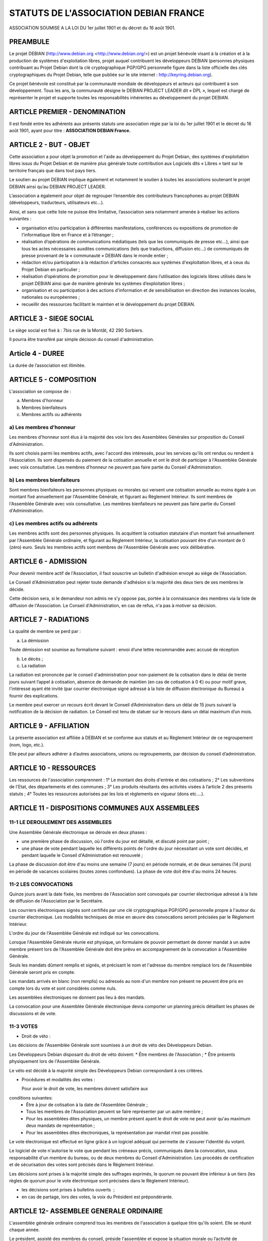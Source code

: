 ======================================
STATUTS DE L'ASSOCIATION DEBIAN FRANCE
======================================


ASSOCIATION SOUMISE A LA LOI DU 1er juillet 1901 et
du décret du 16 août 1901.


PREAMBULE
========= 

Le projet DEBIAN (http://www.debian.org <http://www.debian.org/>)
est un projet bénévole visant à la création et à la production de
systèmes d'exploitation libres, projet auquel contribuent les
développeurs DEBIAN (personnes physiques contribuant au Projet Debian
dont la clé cryptographique PGP/GPG personnelle figure dans la liste
officielle des clés cryptographiques du Projet Debian, telle que publiée
sur le site internet : http://keyring.debian.org).

Ce projet bénévole est constitué par la communauté mondiale de
développeurs et acteurs qui contribuent à son développement. Tous les
ans, la communauté désigne le DEBIAN PROJECT LEADER dit « DPL »,
lequel est chargé de représenter le projet et supporte toutes les
responsabilités inhérentes au développement du projet DEBIAN.


ARTICLE PREMIER - DENOMINATION
==============================

Il est fondé entre les adhérents aux présents statuts une association
régie par la loi du 1er juillet 1901 et le décret du 16 août
1901, ayant pour titre : **ASSOCIATION DEBIAN France.**


ARTICLE 2 - BUT - OBJET
=======================

Cette association a pour objet la promotion et l'aide au développement
du Projet Debian, des systèmes d'exploitation libres issus du Projet
Debian et de manière plus générale toute contribution aux Logiciels dits
« Libres » tant sur le territoire français que dans tout pays tiers.

Le soutien au projet DEBIAN implique également et notamment le soutien
à toutes les associations soutenant le projet DEBIAN ainsi qu’au
DEBIAN PROJECT LEADER.

L’association a également pour objet de regrouper l’ensemble des
contributeurs francophones au projet DEBIAN (développeurs, traducteurs,
utilisateurs etc…).

Ainsi, et sans que cette liste ne puisse être limitative, l’association
sera notamment amenée à réaliser les actions suivantes :

* organisation et/ou participation à différentes manifestations, conférences ou expositions de promotion de l'informatique libre en France et à l’étranger ;

* réalisation d’opérations de communications médiatiques (tels que les communiqués de presse etc…), ainsi que tous les actes nécessaires auxdites communications (tels que traductions, diffusion etc…) de communiqués de presse provenant de la « communauté » DEBIAN dans le monde entier ;

* rédaction et/ou participation à la rédaction d'articles consacrés aux systèmes d'exploitation libres, et à ceux du Projet Debian en particulier ;

* réalisation d’opérations de promotion pour le développement dans l’utilisation des logiciels libres utilisés dans le projet DEBIAN ainsi que de manière générale les systèmes d’exploitation libres ;

* organisation et ou participation à des actions d'information et de sensibilisation en direction des instances locales, nationales ou européennes ;

* recueillir des ressources facilitant le maintien et le développement du projet DEBIAN.

ARTICLE 3 - SIEGE SOCIAL
========================

Le siège social est fixé à : 7bis rue de la Montât, 42 290 Sorbiers.

Il pourra être transféré par simple décision du conseil
d'administration.

Article 4 - DUREE
=================

La durée de l’association est illimitée.

ARTICLE 5 - COMPOSITION
=======================

L'association se compose de :

a) Membres d'honneur
b) Membres bienfaiteurs
c) Membres actifs ou adhérents


a) Les membres d’honneur
------------------------

Les membres d'honneur sont élus à la majorité des voix lors des
Assemblées Générales sur proposition du Conseil d'Administration.

Ils sont choisis parmi les membres actifs, avec l'accord des intéressés,
pour les services qu'ils ont rendus ou rendent à l'Association. Ils sont
dispensés du paiement de la cotisation annuelle et ont le droit de
participer à l'Assemblée Générale avec voix consultative. Les membres
d'honneur ne peuvent pas faire partie du Conseil d'Administration.

b) Les membres bienfaiteurs
---------------------------

Sont membres bienfaiteurs les personnes physiques ou morales qui versent
une cotisation annuelle au moins égale à un montant fixé annuellement
par l'Assemblée Générale, et figurant au Règlement Intérieur. Ils sont
membres de l'Assemblée Générale avec voix consultative. Les membres
bienfaiteurs ne peuvent pas faire partie du Conseil d'Administration.

c) Les membres actifs ou adhérents
--------------------------------- 

Les membres actifs sont des personnes physiques. Ils acquittent la
cotisation statutaire d'un montant fixé annuellement par l'Assemblée
Générale ordinaire, et figurant au Règlement Intérieur, la cotisation
pouvant être d'un montant de 0 (zéro) euro. Seuls les membres actifs
sont membres de l'Assemblée Générale avec voix délibérative.


ARTICLE 6 - ADMISSION
=====================

Pour devenir membre actif de l'Association, il faut souscrire un
bulletin d'adhésion envoyé au siège de l'Association.

Le Conseil d'Administration peut rejeter toute demande d'adhésion si la
majorité des deux tiers de ses membres le décide.

Cette décision sera, si le demandeur non admis ne s'y oppose pas,
portée à la connaissance des membres via la liste de diffusion de
l'Association. Le Conseil d'Administration, en cas de refus, n'a pas à
motiver sa décision.


ARTICLE 7 - RADIATIONS
======================

La qualité de membre se perd par :

a) La démission

Toute démission est soumise au formalisme suivant : envoi d’une lettre
recommandée avec accusé de réception

b) Le décès ;

c) La radiation

La radiation est prononcée par le conseil d'administration pour
non-paiement de la cotisation dans le délai de trente jours suivant
l’appel à cotisation, absence de demande de maintien (en cas de
cotisation à 0 €) ou pour motif grave, l'intéressé ayant été
invité (par courrier électronique signé adressé à la liste de
diffusion électronique du Bureau) à fournir des explications.

Le membre peut exercer un recours écrit devant le Conseil
d’Administration dans un délai de 15 jours suivant la notification de la
décision de radiation. Le Conseil est tenu de statuer sur le recours dans
un délai maximum d’un mois.


ARTICLE 9 - AFFILIATION
=======================

La présente association est affiliée à DEBIAN et se conforme aux statuts
et au Règlement Intérieur de ce regroupement (nom, logo, etc.).

Elle peut par ailleurs adhérer à d’autres associations, unions ou
regroupements, par décision du conseil d’administration.


ARTICLE 10 - RESSOURCES
=======================

Les ressources de l'association comprennent :
1° Le montant des droits d'entrée et des cotisations ;
2° Les subventions de l'Etat, des départements et des communes ;
3° Les produits résultants des activités visées à l’article 2 des
présents statuts ;
4° Toutes les ressources autorisées par les lois et règlements en
vigueur (dons etc….).


ARTICLE 11 - DISPOSITIONS COMMUNES AUX ASSEMBLEES
=================================================

11-1 LE DEROULEMENT DES ASSEMBLEES
----------------------------------

Une Assemblée Générale électronique se déroule en deux phases :

* une première phase de discussion, où l'ordre du jour est détaillé, et discuté point par point ;

* une phase de vote pendant laquelle les différents points de l'ordre du jour nécessitant un vote sont décidés, et pendant laquelle le Conseil d'Administration est renouvelé ;

La phase de discussion doit être d'au moins une semaine (7 jours) en
période normale, et de deux semaines (14 jours) en période de vacances
scolaires (toutes zones confondues). La phase de vote doit être d'au
moins 24 heures.


11-2 LES CONVOCATIONS
---------------------

Quinze jours avant la date fixée, les membres de l'Association sont
convoqués par courrier électronique adressé à la liste de diffusion de
l'Association par le Secrétaire.

Les courriers électroniques signés sont certifiés par une clé
cryptographique PGP/GPG personnelle propre à l'auteur du courrier
électronique. Les modalités techniques de mise en œuvre des convocations
seront précisées par le Règlement Intérieur.

L'ordre du jour de l'Assemblée Générale est indiqué sur les
convocations.

Lorsque l'Assemblée Générale réunie est physique, un formulaire de
pouvoir permettant de donner mandat à un autre membre présent lors de
l'Assemblée Générale doit être prévu en accompagnement de la convocation
à l'Assemblée Générale.

Seuls les mandats dûment remplis et signés, et précisant le nom et
l'adresse du membre remplacé lors de l'Assemblée Générale seront pris en
compte.

Les mandats arrivés en blanc (non remplis) ou adressés au nom d'un
membre non présent ne peuvent être pris en compte lors du vote et sont
considérés comme nuls.

Les assemblées électroniques ne donnent pas lieu à des mandats.

La convocation pour une Assemblée Générale électronique devra comporter
un planning précis détaillant les phases de discussions et de vote.


11-3 VOTES
----------

- Droit de véto :

Les décisions de l'Assemblée Générale sont soumises à un droit de véto
des Développeurs Debian.

Les Développeurs Debian disposant du droit de véto doivent:
* Être membres de l'Association ;
* Être présents physiquement lors de l'Assemblée Générale.

Le véto est décidé à la majorité simple des Développeurs Debian
correspondant à ces critères.

- Procédures et modalités des votes :

  Pour avoir le droit de vote, les membres doivent satisfaire aux
conditions suivantes:
  * Être à jour de cotisation à la date de l'Assemblée Générale ;

  * Tous les membres de l'Association peuvent se faire représenter par un autre membre ;
  
  * Pour les assemblées dites physiques, un membre présent ayant le droit de vote ne peut avoir qu'au maximum deux mandats de représentation ;

  * Pour les assemblées dites électroniques, la représentation par mandat n’est pas possible.

Le vote électronique est effectué en ligne grâce à un logiciel
adéquat qui permette de s'assurer l'identité du votant.

Le logiciel de vote n'autorise le vote que pendant les créneaux
précis, communiqués dans la convocation, sous responsabilité d'un
membre du bureau, ou de deux membres du Conseil d'Administration.
Les procédés de certification et de sécurisation des votes sont
précisés dans le Règlement Intérieur.

Les décisions sont prises à la majorité simple des suffrages exprimés,
le quorum ne pouvant être inférieur à un tiers (les règles de quorum
pour le vote électronique sont précisées dans le Règlement Intérieur).

* les décisions sont prises à bulletins ouverts  ;

* en cas de partage, lors des votes, la voix du Président est prépondérante.


ARTICLE 12- ASSEMBLEE GENERALE ORDINAIRE
========================================

L'assemblée générale ordinaire comprend tous les membres de
l'association à quelque titre qu'ils soient. Elle se réunit chaque
année.

Le président, assisté des membres du conseil, préside l'assemblée et
expose la situation morale ou l’activité de l'association.

Le trésorier rend compte de sa gestion et soumet les comptes annuels
(bilan, compte de résultat et annexe) à l'approbation de l'assemblée.

Ne peuvent être abordés que les points inscrits à l'ordre du jour.

Les décisions sont prises à la majorité des voix des suffrages exprimés,
suivant le vote électronique dont les modalités sont fixées par le
Règlement Intérieur.

Il est procédé, après épuisement de l'ordre du jour, au renouvellement
des membres sortants du conseil.

Les décisions des assemblées générales s’imposent à tous les membres,
y compris absents ou représentés.


ARTICLE 13 - ASSEMBLEE GENERALE EXTRAORDINAIRE
==============================================

Si besoin est, ou sur la demande de la moitié plus un des membres
inscrits, le président peut convoquer une assemblée générale
extraordinaire, suivant les modalités prévues aux présents statuts et
uniquement pour modification des statuts ou la dissolution ou pour des
actes portant sur des immeubles.

Les modalités de convocation sont les mêmes que pour l’assemblée
générale ordinaire.

Les délibérations sont prises à la majorité des suffrages exprimés,
le quorum étant d’un tiers.

Si le quorum n’est pas atteint, le président peut convoquer une
nouvelle assemblée dans un délai d’un mois minimum et de deux mois au
maximum. Le quorum est d’un tiers.


ARTICLE 14 - CONSEIL D'ADMINISTRATION
=====================================

14-1 COMPOSITION ET MODALITES DE FONCTIONNEMENT
-----------------------------------------------

L'association est dirigée par un conseil de neuf (9) membres, élus pour
une année par l'assemblée générale. Les membres sont rééligibles. Ne
sont éligibles au Conseil d’administration que les membres (depuis six
mois au sein de l’association) majeurs, dotés de la capacité juridique
et à jour de leurs cotisations.

Le conseil étant renouvelé chaque année par tiers, la première année.

Les modalités de renouvellement sont précisées par le règlement
intérieur.

En cas de vacances, le conseil pourvoit provisoirement au remplacement
de ses membres. Il est procédé à leur remplacement définitif par la plus
prochaine assemblée générale. Les pouvoirs des membres ainsi élus
prennent fin à l'expiration du mandat des membres remplacés.

Le conseil d'administration se réunit au moins une fois tous les six
mois, sur convocation du président, ou à la demande du quart de ses
membres.

Les décisions sont prises à la majorité des voix ; en cas de partage,
la voix du président est prépondérante.

Tout membre du conseil qui, sans excuse, n'aura pas pris part à des
délibérations électroniques pendant trois mois consécutifs ou qui
n’aura pas assisté à deux réunions consécutives sera considéré
comme démissionnaire.

Les élections, désignations des membres du conseil d’administration sont
réalisées par voie électronique. Les modalités de mise en œuvre des
votes électroniques sont précisées par le Règlement Intérieur.

14-2 POUVOIRS
-------------

Le Conseil d’administration est doté des pouvoirs les plus étendus pour
gérer et administrer l'association, à l'exception des pouvoirs attribués
spécifiquement à l'Assemblée Générale.

Le Conseil d'Administration assure la gestion de l'association entre
deux Assemblées Générales dans le but de mettre en œuvre les décisions
de la dernière Assemblée Générale et conformément à l'objet fixé dans
les statuts.

Le Conseil d'Administration prépare les éventuelles propositions de
modifications des statuts à présenter à l'Assemblée Générale.

Le Conseil d'Administration peut déléguer tel ou tel de ses pouvoirs,
pour une durée déterminée, à un ou plusieurs de ses membres, en
conformité avec le Règlement Intérieur.

Le Conseil d'Administration peut mandater un ou plusieurs membres de
l'association, pour une tâche précise et pour une durée déterminée, en
conformité avec le Règlement Intérieur.


ARTICLE 15 - LE BUREAU
======================

Le conseil d'administration élit parmi ses membres, à bulletin
secret, un bureau composé de :
* Un président ;
* Un secrétaire ;
* Un trésorier.

Les fonctions de président et de trésorier ne sont pas cumulables.
Les fonctions, attributions et pouvoirs respectifs des membres du
bureau sont prévus par le Règlement Intérieur.


ARTICLE 16 - INDEMNITES
=======================

Toutes les fonctions, y compris celles des membres du conseil
d’administration et du bureau, sont gratuites et bénévoles. Seuls
les frais occasionnés par l’accomplissement de leur mandat sont
remboursés sur justificatifs. Le rapport financier présenté à
l’assemblée générale ordinaire présente, par bénéficiaire,
les remboursements de frais de mission, de déplacement ou de
représentation.


ARTICLE 17 - REGLEMENT INTERIEUR
================================

Un Règlement Intérieur est établi par le conseil d'administration.
Ce règlement est destiné à fixer les divers points non prévus par les
présents statuts, notamment ceux qui ont trait à l'administration
interne de l'association.


ARTICLE 18 - COMMUNICATION INTERNE
==================================

Les outils de communication tels le téléphone, le courrier électronique
ou les logiciels de travail en groupe, pourront être utilisés en lieu et
place du courrier traditionnel ou des rencontres physiques directes pour
simplifier le travail du Bureau et du Conseil d'Administration, ainsi
que pour la communication entre ces derniers et les membres de
l'Association.

Ces moyens pourront en particulier être utilisés pour les réunions du
Conseil d'Administration et du Bureau, dans les conditions précisées par
le Règlement Intérieur.

Le Bureau, le Conseil d'Administration et l'Association seront dotés
chacun d'une liste de diffusion. Les adresses électroniques de ces
listes sont spécifiées dans le Règlement Intérieur.


ARTICLE 19 - MODIFICATIONS
==========================

19-1 MODIFICATION DU REGLEMENT INTERIEUR
----------------------------------------

Toute proposition de modifications du Règlement Intérieur sera diffusée
par le Conseil d'Administration auprès des membres de l'Association au
moins 2 (deux) semaines avant la date prévue de mise en application.

Les membres seront invités à s'exprimer sur les modifications proposées,
afin de permettre au Conseil d'Administration de prendre une décision en
conscience.

Toute modification du Règlement Intérieur validée par le Conseil
d'Administration fera l'objet de publicité auprès des membres de
l'Association,


19-2 MODIFICATION STATUTAIRES
-----------------------------

L’assemblée générale extraordinaire a compétence exclusive pour
procéder aux modifications statutaires à la majorité des deux tiers.


ARTICLE 20 - REPRESENTATION
===========================

Tous actes ou prestations réalisés au profit de tiers au nom de
l’association par l’un de ses membres devront être autorisés par le
Bureau.


ARTICLE 21 - DISSOLUTION
========================

En cas de dissolution prononcée selon les modalités prévues par les
présents statuts, un ou plusieurs liquidateurs sont nommés, et l'actif,
s'il y a lieu, est dévolu conformément aux décisions de l’assemblée
générale extraordinaire qui statue sur la dissolution ou à une
association ayant des buts similaires.

«  Fait à Paris , le TODO 2013.

*Signatures de deux représentants (nom, prénom et fonction) au minimum,
nécessaires pour la formalité de déclaration de l’association.*

